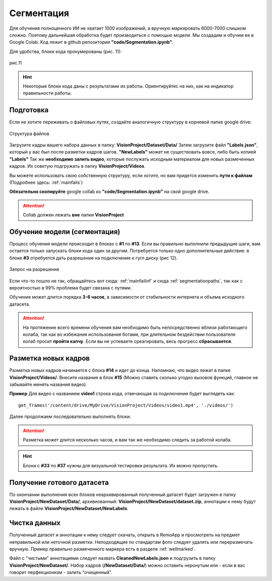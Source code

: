 Сегментация
==============

Для обучения полноценного ИИ не хватает 1000 изображений, а вручную маркировать 6000-7000 слишком сложно. Поэтому дальнейшая обработка будет производиться с помощью модели. Мы создадим и обучим ее в Google Colab. Код лежит в github репозитории **"code/Segmentation.ipynb"**.

Для удобства, блоки кода пронумерованы (рис. 11):

.. figure:: pictures/нумерация.png
       :scale: 60 %
       :align: center
       :alt: alternate text

       рис.11

.. hint:: Некоторые блоки кода даны с результатами их работы. Ориентируйтес на них, как на индикатор правильности работы.

Подготовка
~~~~~~~~~~~~~~~~~~~~~~~~~~~~~~~~~~

Если не хотите переживать о файловых путях, создайте аналогичную структуру в корневой папке google drive:

.. figure:: pictures/Дерево_1.png
       :scale: 100 %
       :align: center
       :alt: alternate text

       Структура файлов

Загрузите кадры вашего набора данных в папку: **VisionProject/Dataset/Data/** Затем загрузите файл **"Labels.json"**, который у вас был после разметки кадров шагов. **"NewLabels"** может не существовать вовсе, либо быть копией **"Labels"**
Так же **необходимо залить видео**, которые послужать исходным материалом для новых размеченных кадров. Их советую подгружать в папку **VisionProject/Videos**.

Вы можете использовать свою собственную структуру, если хотите, но вам придется изменить **пути к файлам** (Подробнее здесь: :ref:`mainfails`)

**Обязательно скопируйте** google collab из **"code/Segmentation.ipynb"** на свой google drive.

.. attention:: Collab должен лежать **вне** папки **VisionProject**

Обучение модели (сегментация)
~~~~~~~~~~~~~~~~~~~~~~~~~~~~~~~~~~

Процесс обучения модели происходит в блоках с **#1** по **#13**. Если вы правильно выполнили предыдущие шаги, вам остается только запускать блоки кода один за другим. Потребуется только одно дополнительные действие: в блоке **#3** отребуется дать разрешение на подключение к гугл диску (рис 12).

.. figure:: pictures/разрешение.png
       :scale: 80 %
       :align: center
       :alt: alternate text

       Запрос на разрешение

Если что-то пошло не так, обращайтесь вот сюда: :ref:`mainfailinf` и сюда :ref:`segmentationpaths`, так как с вероятностью в 99% проблема будет связана с путями.

Обучение может длится порядка **3-6 часов**, в зависимости от стабильности интернета и объема исходного датасета.

.. attention:: На протяжение всего времени обучения вам необходимо быть непосредственно вблизи работающего колаба, так как во избежания использования ботами, при длительном бездействии пользователя колаб просит **пройти капчу**. Если вы не успеваете среагировать, весь прогресс **сбрасывается**.

Разметка новых кадров
~~~~~~~~~~~~~~~~~~~~~~~~~~~~~~~~~~

Разметка новых кадров начинается с блока **#14** и идет до конца.
Напомнаю, что видео лежат в папке **VisionProject/Videos/**. Внесите названия в блок **#15** (Можно ставить сколько угодно вызовов функций, главное не забывайте менять названия видео).

**Пример**
Для видео с названием **video1** строка кода, отвечающая за подключение будет выглядеть как:
::

    get_frames('/content/drive/MyDrive/VisionProject/Videos/video1.mp4', './videos/')

Далее продолжаем последовательно выполнять блоки.

.. attention:: Разметка может длится несколько часов, и вам так же необходимо следить за работой колаба.

.. hint:: Блоки с **#33** по **#37** нужны для визуальной тестировки результата. Их можно пропустить.

Получение готового датасета
~~~~~~~~~~~~~~~~~~~~~~~~~~~~~~~~~~
По окончании выполнения всех блоков неархивированный полученный датасет будет загружен в папку **VisionProject/NewDataset/Data/**, архивиованный: **VisionProject/NewDataset/dataset.zip**, аннотации к нему будут лежать в файле **VisionProject/NewDataset/NewLabels**.


Чистка данных
~~~~~~~~~~~~~~~~~~~~~~~~~~~~~~~~~~
Полученный датасет и аннотации к нему следует скачать, открыть в RemoApp и просмотреть на предмет неправильной или неточной разметки. Неподходящие по стандартам фото следует удалять или переразмечать вручную. Пример правильно размеченного маркера есть в разделе :ref:`wellmarked`.

Файл с "чистыми" аннотациями следует назвать **CleanedNewLabels.json** и подгрузить в папку **VisionProject/NewDataset/**. Набор кадров (**/NewDataset/Data/**) можно оставить неронутым или - если в вас говорит перфекционизм - залить "очищенный".
